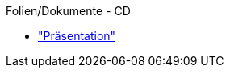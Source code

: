 Folien/Dokumente - CD
=================================================
:author:    Oliver Nautsch

* https://github.com/ollin/cd-ws-p/blob/master/presentation/src/asciidoc/presentation.asciidoc["Präsentation"]



